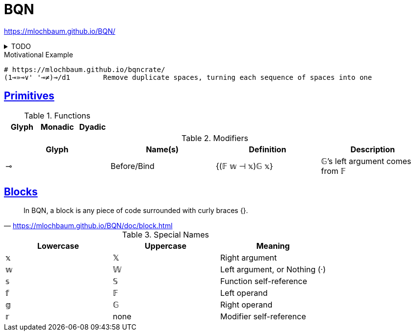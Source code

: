 = BQN
:stylesheet: ../../style.css
:linkcss:
:source-language: bqn

https://mlochbaum.github.io/BQN/

.TODO
[%collapsible]
====
. https://mlochbaum.github.io/BQN/doc/quick.html
. https://mlochbaum.github.io/BQN/doc/index.html[BQN documentation]
. https://mlochbaum.github.io/bqncrate/
====

.Motivational Example
----
# https://mlochbaum.github.io/bqncrate/
(1⊸»⊸∨' '⊸≠)⊸/d1	Remove duplicate spaces, turning each sequence of spaces into one
----

== https://mlochbaum.github.io/BQN/doc/primitive.html[Primitives]

.Functions
|===
| Glyph | Monadic | Dyadic

|===

.Modifiers
|===
| Glyph | Name(s) | Definition | Description

| ⊸ | Before/Bind | {(𝔽 𝕨 ⊣ 𝕩)𝔾 𝕩} | 𝔾's left argument comes from 𝔽
|===

== https://mlochbaum.github.io/BQN/doc/block.html[Blocks]

"In BQN, a block is any piece of code surrounded with curly braces {}."
-- https://mlochbaum.github.io/BQN/doc/block.html

.Special Names
|===
| Lowercase | Uppercase | Meaning

| 𝕩 | 𝕏 | Right argument
| 𝕨 | 𝕎 | Left argument, or Nothing (·)
| 𝕤 | 𝕊 | Function self-reference
| 𝕗 | 𝔽 | Left operand
| 𝕘 | 𝔾 | Right operand
| 𝕣 | none | Modifier self-reference
|===
